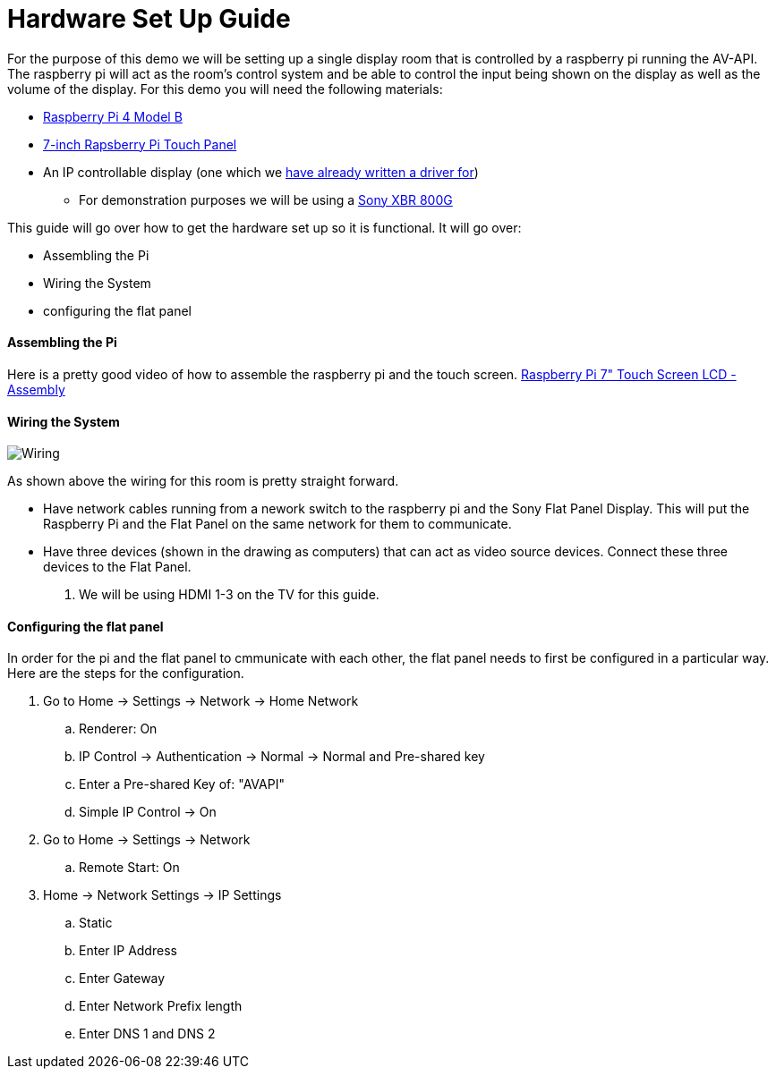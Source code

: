 = Hardware Set Up Guide

For the purpose of this demo we will be setting up a single display room that is controlled by a raspberry pi running the AV-API. The raspberry pi will act as the room's control system and be able to control the input being shown on the display as well as the volume of the display. For this demo you will need the following materials:

* https://www.raspberrypi.org/products/raspberry-pi-4-model-b/[Raspberry Pi 4 Model B]
* https://www.raspberrypi.org/products/raspberry-pi-touch-display/[7-inch Rapsberry Pi Touch Panel]
* An IP controllable display (one which we xref:hardwareList.adoc[have already written a driver for])
** For demonstration purposes we will be using a https://www.sony.com/electronics/televisions/xbr-x800g-x805g-x807g-series[Sony XBR 800G]

This guide will go over how to get the hardware set up so it is functional. It will go over:

- Assembling the Pi
- Wiring the System
- configuring the flat panel

==== Assembling the Pi

Here is a pretty good video of how to assemble the raspberry pi and the touch screen.
https://www.youtube.com/watch?time_continue=135&v=E1lua5mgrJs&feature=emb_logo[Raspberry Pi 7" Touch Screen LCD - Assembly]

==== Wiring the System
image::wiring.jpg[Wiring]
As shown above the wiring for this room is pretty straight forward.

- Have network cables running from a nework switch to the raspberry pi and the Sony Flat Panel Display. This will put the Raspberry Pi and the Flat Panel on the same network for them to communicate.
- Have three devices (shown in the drawing as computers) that can act as video source devices. Connect these three devices to the Flat Panel. 
. We will be using HDMI 1-3 on the TV for this guide.

==== Configuring the flat panel

In order for the pi and the flat panel to cmmunicate with each other, the flat panel needs to first be configured in a particular way. Here are the steps for the configuration.

. Go to Home -> Settings -> Network -> Home Network
.. Renderer: On
.. IP Control -> Authentication -> Normal -> Normal and Pre-shared key
.. Enter a Pre-shared Key of: "AVAPI"
.. Simple IP Control -> On
. Go to Home -> Settings -> Network
.. Remote Start: On
. Home -> Network Settings -> IP Settings
.. Static
.. Enter IP Address
.. Enter Gateway
.. Enter Network Prefix length
.. Enter DNS 1 and DNS 2

